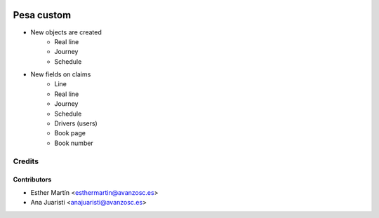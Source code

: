 .. image:: https://img.shields.io/badge/licence-AGPL--3-blue.svg
   :target: http://www.gnu.org/licenses/agpl-3.0-standalone.html
   :alt: License: AGPL-3

===========
Pesa custom
===========

* New objects are created
    - Real line
    - Journey
    - Schedule

* New fields on claims
    - Line
    - Real line
    - Journey
    - Schedule
    - Drivers (users)
    - Book page
    - Book number

Credits
=======


Contributors
------------
* Esther Martín <esthermartin@avanzosc.es>
* Ana Juaristi <anajuaristi@avanzosc.es>
